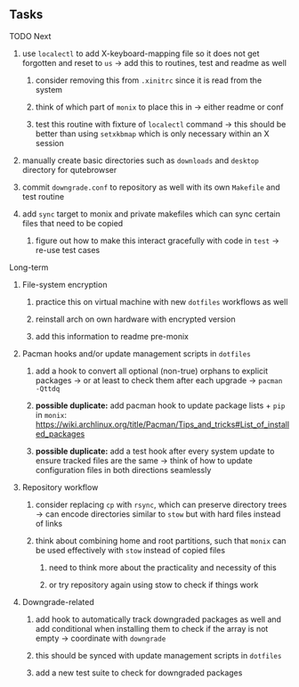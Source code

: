 #+STARTUP: overview
#+OPTIONS: ^:nil
#+OPTIONS: p:t

** Tasks
**** TODO Next
***** use ~localectl~ to add X-keyboard-mapping file so it does not get forgotten and reset to ~us~ -> add this to routines, test and readme as well
****** consider removing this from ~.xinitrc~ since it is read from the system
****** think of which part of ~monix~ to place this in -> either readme or conf
****** test this routine with fixture of ~localectl~ command -> this should be better than using ~setxkbmap~ which is only necessary within an X session
***** manually create basic directories such as ~downloads~ and ~desktop~ directory for qutebrowser
***** commit ~downgrade.conf~ to repository as well with its own ~Makefile~ and test routine
***** add ~sync~ target to monix and private makefiles which can sync certain files that need to be copied
****** figure out how to make this interact gracefully with code in ~test~ -> re-use test cases

**** Long-term
***** File-system encryption
****** practice this on virtual machine with new ~dotfiles~ workflows as well
****** reinstall arch on own hardware with encrypted version
****** add this information to readme pre-monix

***** Pacman hooks and/or update management scripts in ~dotfiles~
****** add a hook to convert all optional (non-true) orphans to explicit packages -> or at least to check them after each upgrade -> ~pacman -Qttdq~ 
****** *possible duplicate:* add pacman hook to update package lists + ~pip~ in ~monix~: https://wiki.archlinux.org/title/Pacman/Tips_and_tricks#List_of_installed_packages
****** *possible duplicate:* add a test hook after every system update to ensure tracked files are the same -> think of how to update configuration files in both directions seamlessly 
       
***** Repository workflow
****** consider replacing ~cp~ with ~rsync~, which can preserve directory trees -> can encode directories similar to ~stow~ but with hard files instead of links
****** think about combining home and root partitions, such that ~monix~ can be used effectively with ~stow~ instead of copied files
******* need to think more about the practicality and necessity of this
******* or try repository again using stow to check if things work

***** Downgrade-related
****** add hook to automatically track downgraded packages as well and add conditional when installing them to check if the array is not empty -> coordinate with ~downgrade~
****** this should be synced with update management scripts in ~dotfiles~
****** add a new test suite to check for downgraded packages
